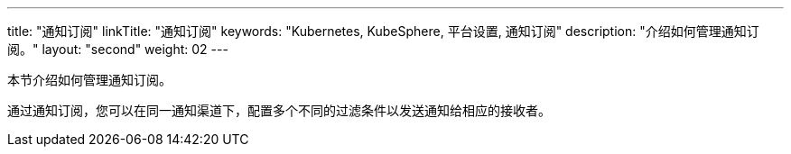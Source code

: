 ---
title: "通知订阅"
linkTitle: "通知订阅"
keywords: "Kubernetes, KubeSphere, 平台设置, 通知订阅"
description: "介绍如何管理通知订阅。"
layout: "second"
weight: 02
---

本节介绍如何管理通知订阅。

通过通知订阅，您可以在同一通知渠道下，配置多个不同的过滤条件以发送通知给相应的接收者。


